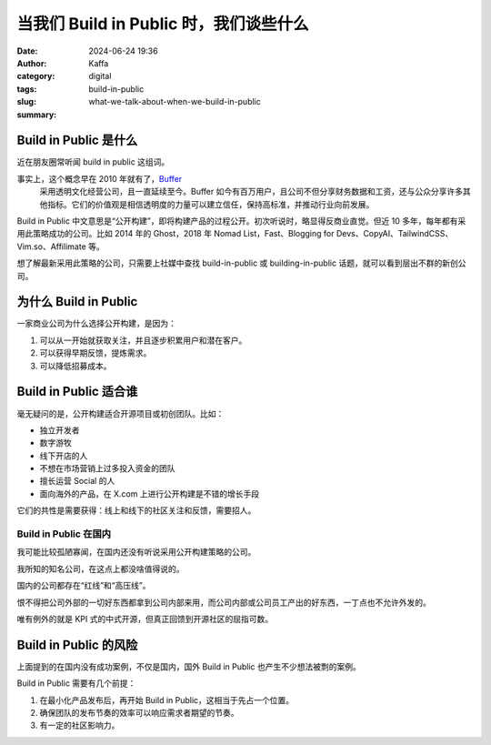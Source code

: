当我们 Build in Public 时，我们谈些什么
##################################################

:date: 2024-06-24 19:36
:author: Kaffa
:category: digital
:tags: build-in-public
:slug: what-we-talk-about-when-we-build-in-public
:summary:


Build in Public 是什么
========================================

近在朋友圈常听闻 build in public 这组词。

事实上，这个概念早在 2010 年就有了，`Buffer <https://buffer.com/open>`_
 采用透明文化经营公司，且一直延续至今。Buffer 如今有百万用户，且公司不但分享财务数据和工资，还与公众分享许多其他指标。它们的价值观是相信透明度的力量可以建立信任，保持高标准，并推动行业向前发展。

Build in Public 中文意思是“公开构建”，即将构建产品的过程公开。初次听说时，略显得反商业直觉。但近 10 多年，每年都有采用此策略成功的公司。比如 2014 年的 Ghost，2018 年 Nomad List，Fast、Blogging for Devs、CopyAI、TailwindCSS、Vim.so、Affilimate 等。

想了解最新采用此策略的公司，只需要上社媒中查找 build-in-public 或 building-in-public 话题，就可以看到层出不群的新创公司。


为什么 Build in Public
========================================

一家商业公司为什么选择公开构建，是因为：

1. 可以从一开始就获取关注，并且逐步积累用户和潜在客户。
2. 可以获得早期反馈，提炼需求。
3. 可以降低招募成本。

Build in Public 适合谁
========================================

毫无疑问的是，公开构建适合开源项目或初创团队。比如：

* 独立开发者
* 数字游牧
* 线下开店的人
* 不想在市场营销上过多投入资金的团队
* 擅长运营 Social 的人
* 面向海外的产品，在 X.com 上进行公开构建是不错的增长手段

它们的共性是需要获得：线上和线下的社区关注和反馈，需要招人。

Build in Public 在国内
----------------------------------------

我可能比较孤陋寡闻，在国内还没有听说采用公开构建策略的公司。

我所知的知名公司，在这点上都没啥值得说的。

国内的公司都存在“红线”和“高压线”。

恨不得把公司外部的一切好东西都拿到公司内部来用，而公司内部或公司员工产出的好东西，一丁点也不允许外发的。

唯有例外的就是 KPI 式的中式开源，但真正回馈到开源社区的屈指可数。

Build in Public 的风险
========================================

上面提到的在国内没有成功案例，不仅是国内，国外 Build in Public 也产生不少想法被剽的案例。

Build in Public 需要有几个前提：

1. 在最小化产品发布后，再开始 Build in Public，这相当于先占一个位置。
2. 确保团队的发布节奏的效率可以响应需求者期望的节奏。
3. 有一定的社区影响力。

